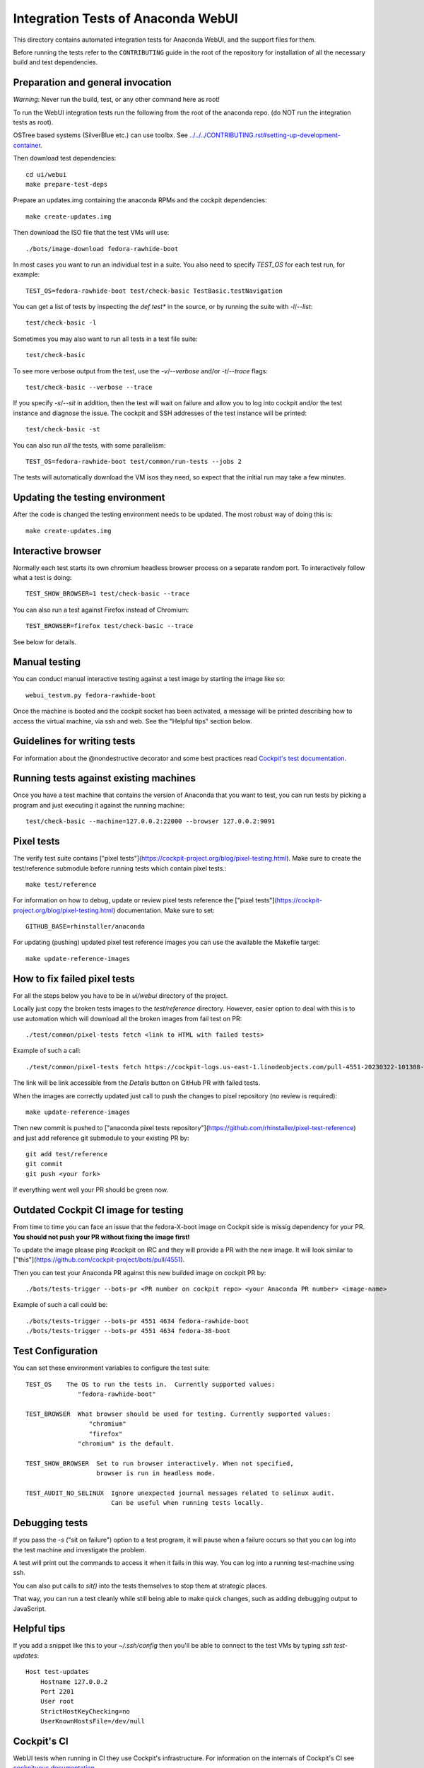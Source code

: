 Integration Tests of Anaconda WebUI
===================================

This directory contains automated integration tests for Anaconda WebUI, and the support files for them.

Before running the tests refer to the ``CONTRIBUTING`` guide in the root of the repository for installation of all the necessary build and test dependencies.

Preparation and general invocation
----------------------------------

*Warning*: Never run the build, test, or any other command here as root!

To run the WebUI integration tests run the following from the root of the anaconda repo.
(do NOT run the integration tests as root).

OSTree based systems (SilverBlue etc.) can use toolbx.
See `<../../../CONTRIBUTING.rst#setting-up-development-container>`_.

Then download test dependencies::

    cd ui/webui
    make prepare-test-deps

Prepare an updates.img containing the anaconda RPMs and the cockpit dependencies::

    make create-updates.img

Then download the ISO file that the test VMs will use::

    ./bots/image-download fedora-rawhide-boot

In most cases you want to run an individual test in a suite.
You also need to specify `TEST_OS` for each test run, for example::

   TEST_OS=fedora-rawhide-boot test/check-basic TestBasic.testNavigation

You can get a list of tests by inspecting the `def test*` in the source, or by
running the suite with `-l`/`--list`::

    test/check-basic -l

Sometimes you may also want to run all tests in a test file suite::

    test/check-basic

To see more verbose output from the test, use the `-v`/`--verbose` and/or `-t`/`--trace` flags::

    test/check-basic --verbose --trace

If you specify `-s`/`--sit` in addition, then the test will wait on failure and
allow you to log into cockpit and/or the test instance and diagnose the issue.
The cockpit and SSH addresses of the test instance will be printed::

    test/check-basic -st

You can also run *all* the tests, with some parallelism::

    TEST_OS=fedora-rawhide-boot test/common/run-tests --jobs 2

The tests will automatically download the VM isos they need, so expect
that the initial run may take a few minutes.

Updating the testing environment
--------------------------------

After the code is changed the testing environment needs to be updated.
The most robust way of doing this is::

    make create-updates.img

Interactive browser
-------------------

Normally each test starts its own chromium headless browser process on a
separate random port. To interactively follow what a test is doing::

    TEST_SHOW_BROWSER=1 test/check-basic --trace

You can also run a test against Firefox instead of Chromium::

    TEST_BROWSER=firefox test/check-basic --trace

See below for details.


Manual testing
--------------

You can conduct manual interactive testing against a test image by starting the
image like so::

    webui_testvm.py fedora-rawhide-boot

Once the machine is booted and the cockpit socket has been activated, a
message will be printed describing how to access the virtual machine, via
ssh and web.  See the "Helpful tips" section below.


Guidelines for writing tests
----------------------------

For information about the @nondestructive decorator and some best practices read `Cockpit's test documentation <https://github.com/cockpit-project/cockpit/tree/main/test/#guidelines-for-writing-tests>`_.

Running tests against existing machines
---------------------------------------

Once you have a test machine that contains the version of Anaconda that you want
to test, you can run tests by picking a program and just executing it against the running machine::

    test/check-basic --machine=127.0.0.2:22000 --browser 127.0.0.2:9091

Pixel tests
-----------

The verify test suite contains ["pixel tests"](https://cockpit-project.org/blog/pixel-testing.html).
Make sure to create the test/reference submodule before running tests which contain pixel tests.::

    make test/reference

For information on how to debug, update or review pixel tests reference the
["pixel tests"](https://cockpit-project.org/blog/pixel-testing.html) documentation.
Make sure to set::

    GITHUB_BASE=rhinstaller/anaconda

For updating (pushing) updated pixel test reference images you can use the available the Makefile target::

    make update-reference-images

How to fix failed pixel tests
-----------------------------

For all the steps below you have to be in `ui/webui` directory of the project.

Locally just copy the broken tests images to the `test/reference` directory. However, easier
option to deal with this is to use automation which will download all the broken images from
fail test on PR::

    ./test/common/pixel-tests fetch <link to HTML with failed tests>

Example of such a call::

    ./test/common/pixel-tests fetch https://cockpit-logs.us-east-1.linodeobjects.com/pull-4551-20230322-101308-479c2fc1-fedora-rawhide-boot-rhinstaller-anaconda

The link will be link accessible from the `Details` button on GitHub PR with failed tests.

When the images are correctly updated just call to push the changes to pixel repository
(no review is required)::

    make update-reference-images

Then new commit is pushed to
["anaconda pixel tests repository"](https://github.com/rhinstaller/pixel-test-reference)
and just add reference git submodule to your existing PR by::

    git add test/reference
    git commit
    git push <your fork>

If everything went well your PR should be green now.

Outdated Cockpit CI image for testing
-------------------------------------

From time to time you can face an issue that the fedora-X-boot image on Cockpit side is
missig dependency for your PR. **You should not push your PR without fixing the image first!**

To update the image please ping #cockpit on IRC and they will provide a PR with the new image.
It will look similar to ["this"](https://github.com/cockpit-project/bots/pull/4551).

Then you can test your Anaconda PR against this new builded image on cockpit PR by::

    ./bots/tests-trigger --bots-pr <PR number on cockpit repo> <your Anaconda PR number> <image-name>

Example of such a call could be::

    ./bots/tests-trigger --bots-pr 4551 4634 fedora-rawhide-boot
    ./bots/tests-trigger --bots-pr 4551 4634 fedora-38-boot

Test Configuration
------------------

You can set these environment variables to configure the test suite::

    TEST_OS    The OS to run the tests in.  Currently supported values:
                  "fedora-rawhide-boot"

    TEST_BROWSER  What browser should be used for testing. Currently supported values:
                     "chromium"
                     "firefox"
                  "chromium" is the default.

    TEST_SHOW_BROWSER  Set to run browser interactively. When not specified,
                       browser is run in headless mode.

    TEST_AUDIT_NO_SELINUX  Ignore unexpected journal messages related to selinux audit.
                           Can be useful when running tests locally.

Debugging tests
---------------

If you pass the `-s` ("sit on failure") option to a test program, it
will pause when a failure occurs so that you can log into the test
machine and investigate the problem.

A test will print out the commands to access it when it fails in this
way. You can log into a running test-machine using ssh.

You can also put calls to `sit()` into the tests themselves to stop them
at strategic places.

That way, you can run a test cleanly while still being able to make
quick changes, such as adding debugging output to JavaScript.

Helpful tips
------------

If you add a snippet like this to your `~/.ssh/config` then you'll be able to
connect to the test VMs by typing `ssh test-updates`::

    Host test-updates
        Hostname 127.0.0.2
        Port 2201
        User root
        StrictHostKeyChecking=no
        UserKnownHostsFile=/dev/null

Cockpit's CI
------------

WebUI tests when running in CI they use Cockpit's infrastructure.
For information on the internals of Cockpit's CI see
`cockpituous documentation <https://github.com/cockpit-project/cockpituous/tree/main/tasks#readme>`_.
